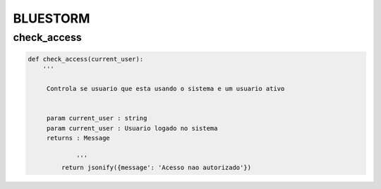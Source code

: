 =========
BLUESTORM
=========

check_access
============

.. code-block:: python

   def check_access(current_user):	
       '''

        Controla se usuario que esta usando o sistema e um usuario ativo 


        param current_user : string
        param current_user : Usuario logado no sistema
        returns : Message  

		'''
	    return jsonify({message': 'Acesso nao autorizado'})
